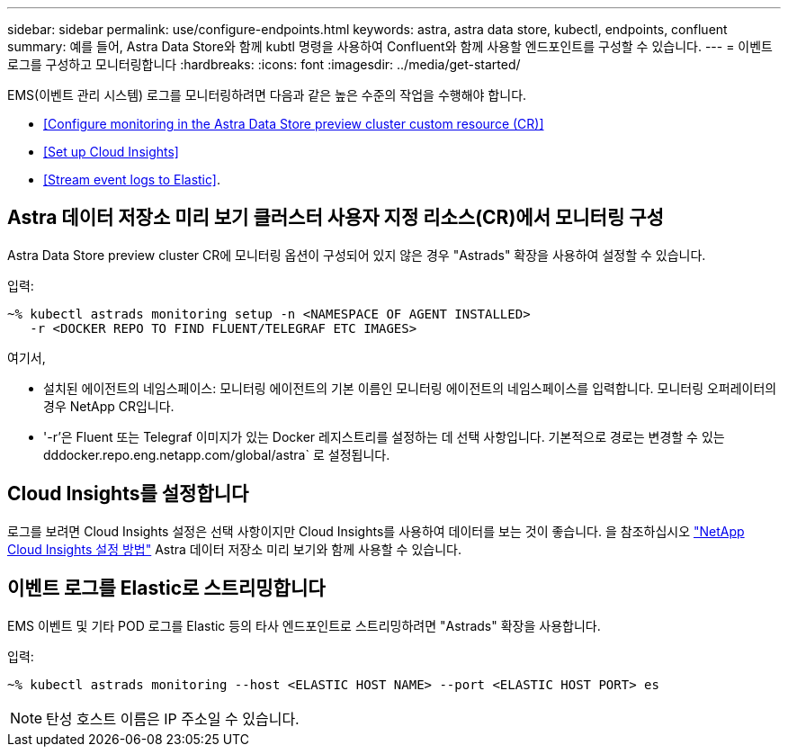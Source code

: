 ---
sidebar: sidebar 
permalink: use/configure-endpoints.html 
keywords: astra, astra data store, kubectl, endpoints, confluent 
summary: 예를 들어, Astra Data Store와 함께 kubtl 명령을 사용하여 Confluent와 함께 사용할 엔드포인트를 구성할 수 있습니다. 
---
= 이벤트 로그를 구성하고 모니터링합니다
:hardbreaks:
:icons: font
:imagesdir: ../media/get-started/


EMS(이벤트 관리 시스템) 로그를 모니터링하려면 다음과 같은 높은 수준의 작업을 수행해야 합니다.

* <<Configure monitoring in the Astra Data Store preview cluster custom resource (CR)>>
* <<Set up Cloud Insights>>
* <<Stream event logs to Elastic>>.




== Astra 데이터 저장소 미리 보기 클러스터 사용자 지정 리소스(CR)에서 모니터링 구성

Astra Data Store preview cluster CR에 모니터링 옵션이 구성되어 있지 않은 경우 "Astrads" 확장을 사용하여 설정할 수 있습니다.

입력:

[listing]
----
~% kubectl astrads monitoring setup -n <NAMESPACE OF AGENT INSTALLED>
   -r <DOCKER REPO TO FIND FLUENT/TELEGRAF ETC IMAGES>
----
여기서,

* 설치된 에이전트의 네임스페이스: 모니터링 에이전트의 기본 이름인 모니터링 에이전트의 네임스페이스를 입력합니다. 모니터링 오퍼레이터의 경우 NetApp CR입니다.
* '-r'은 Fluent 또는 Telegraf 이미지가 있는 Docker 레지스트리를 설정하는 데 선택 사항입니다. 기본적으로 경로는 변경할 수 있는 dddocker.repo.eng.netapp.com/global/astra` 로 설정됩니다.




== Cloud Insights를 설정합니다

로그를 보려면 Cloud Insights 설정은 선택 사항이지만 Cloud Insights를 사용하여 데이터를 보는 것이 좋습니다. 을 참조하십시오 link:../use/monitor-with-cloud-insights.html["NetApp Cloud Insights 설정 방법"] Astra 데이터 저장소 미리 보기와 함께 사용할 수 있습니다.



== 이벤트 로그를 Elastic로 스트리밍합니다

EMS 이벤트 및 기타 POD 로그를 Elastic 등의 타사 엔드포인트로 스트리밍하려면 "Astrads" 확장을 사용합니다.

입력:

[listing]
----
~% kubectl astrads monitoring --host <ELASTIC HOST NAME> --port <ELASTIC HOST PORT> es
----

NOTE: 탄성 호스트 이름은 IP 주소일 수 있습니다.
